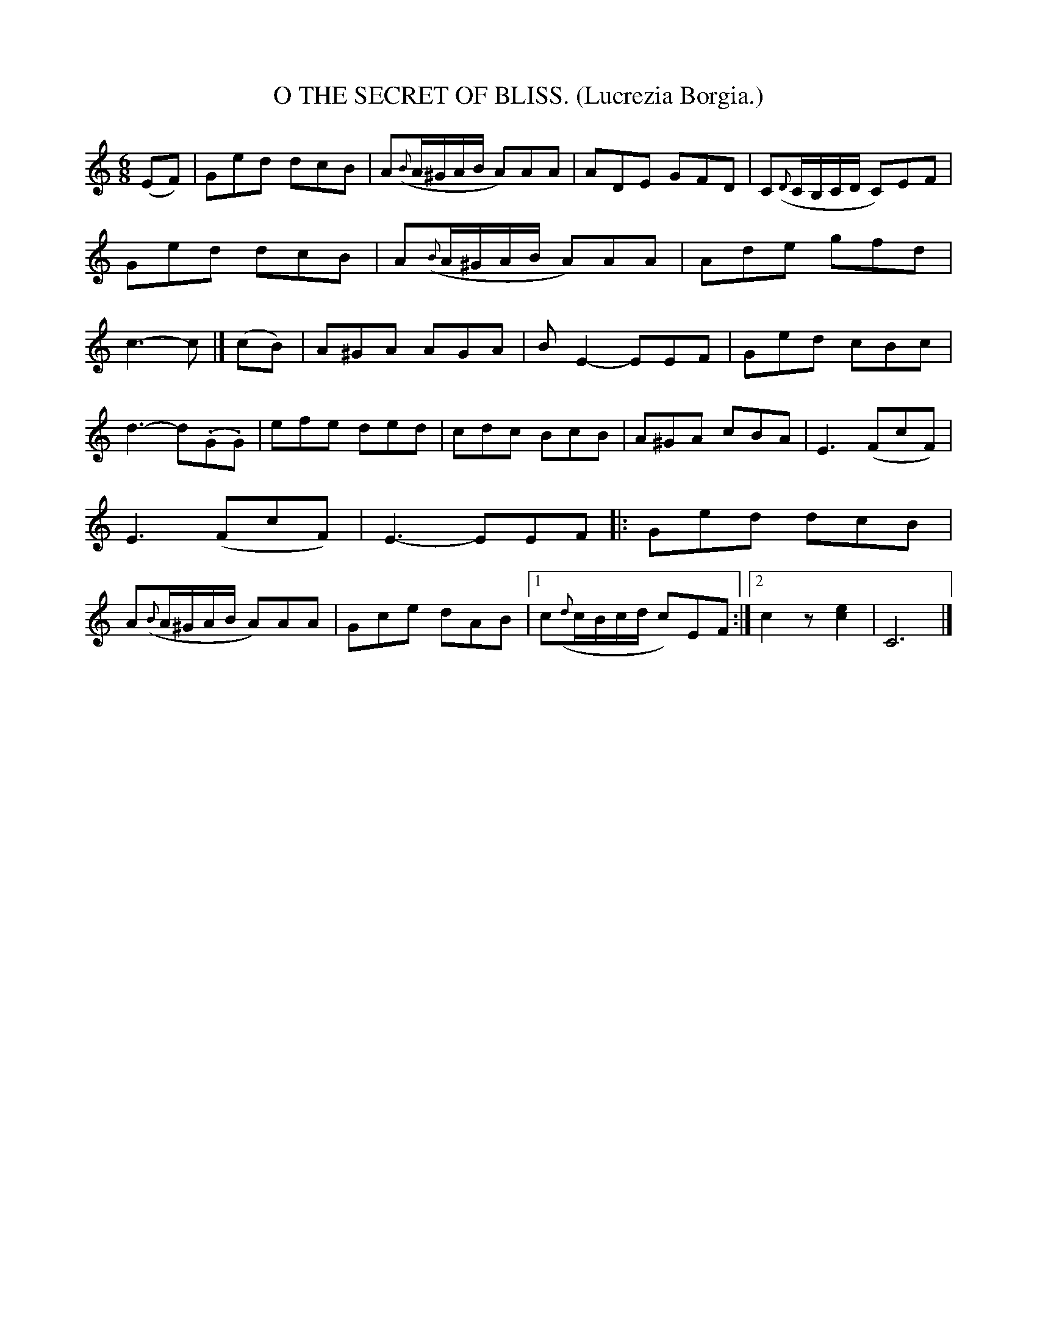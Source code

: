 X: 4353
T: O THE SECRET OF BLISS. (Lucrezia Borgia.)
%R: air, waltz, jig
B: James Kerr "Merry Melodies" v.4 p.37 #353
Z: 2016 John Chambers <jc:trillian.mit.edu>
M: 6/8
L: 1/8
K: C
%%slurgraces yes
%%graceslurs yes
(EF) |\
Ged dcB | A({B}A/^G/A/B/ A)AA |\
ADE GFD | C({D}C/B,/C/D/ C)EF |\
Ged dcB | A({B}A/^G/A/B/ A)AA |\
Ade gfd | c3- c |] (cB) |\
A^GA AGA | BE2- EEF |\
Ged cBc |
d3- d(.G.G) |\
efe ded | cdc BcB |\
A^GA cBA | E3 (FcF) |\
E3 (FcF) | E3- EEF |:\
Ged dcB | A({B}A/^G/A/B/ A)AA |\
Gce dAB |[1 c({d}c/B/c/d/ c)EF :|[2 c2z [e2c2] | C6 |]
